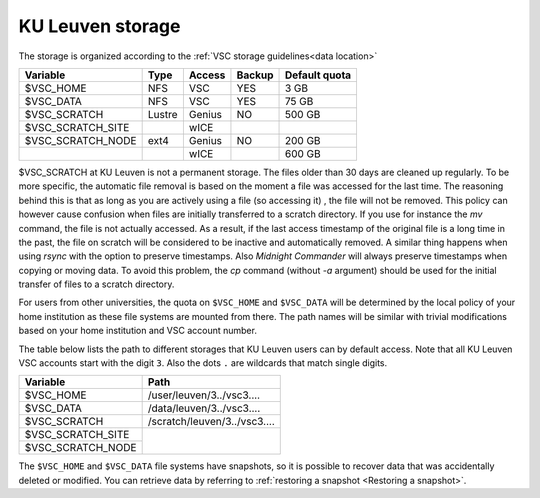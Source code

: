 .. _KU Leuven storage:

KU Leuven storage
=================

The storage is organized according to the :ref:`VSC storage guidelines<data location>`

+------------------+--------+---------+-------+----------------+
|Variable          | Type   | Access  |Backup | Default quota  |
+==================+========+=========+=======+================+
|$VSC_HOME         | NFS    | VSC     |YES    | 3 GB           |
+------------------+--------+---------+-------+----------------+
|$VSC_DATA         | NFS    | VSC     |YES    | 75 GB          |
+------------------+--------+---------+-------+----------------+
|$VSC_SCRATCH      | Lustre | Genius  |NO     | 500 GB         |
+------------------+--------+---------+-------+----------------+
|$VSC_SCRATCH_SITE |        | wICE    |       |                |
+------------------+--------+---------+-------+----------------+
|$VSC_SCRATCH_NODE | ext4   | Genius  |NO     | 200 GB         |
+------------------+--------+---------+-------+----------------+
|                  |        | wICE    |       | 600 GB         |
+------------------+--------+---------+-------+----------------+

$VSC_SCRATCH at KU Leuven is not a permanent storage. The files older than 30
days are cleaned up regularly. To be more specific, the automatic file removal is
based on the moment a file was accessed for the last time. The reasoning
behind this is that as long as you are actively using a file (so accessing it)
, the file will not be removed. This policy can however cause confusion when
files are initially transferred to a scratch directory. If you use for
instance the `mv` command, the file is not actually accessed. As a result, if
the last access timestamp of the original file is a long time in the past,
the file on scratch will be considered to be inactive and automatically
removed. A similar thing happens when using `rsync` with the option to
preserve timestamps. Also `Midnight Commander` will always preserve
timestamps when copying or moving data. To avoid this problem, the
`cp` command (without `-a` argument) should be used for the
initial transfer of files to a scratch directory.

For users from other universities, the quota on ``$VSC_HOME`` and ``$VSC_DATA``
will be determined by the local policy of your home institution as these file
systems are mounted from there. The path names will be similar with trivial
modifications based on your home institution and VSC account number.

The table below lists the path to different storages that KU Leuven users can
by default access.
Note that all KU Leuven VSC accounts start with the digit ``3``.
Also the dots ``.`` are wildcards that match single digits.

+--------------------+-------------------------------+
| Variable           | Path                          |
+====================+===============================+
| $VSC_HOME          | /user/leuven/3../vsc3....     |
+--------------------+-------------------------------+
| $VSC_DATA          | /data/leuven/3../vsc3....     |
+--------------------+-------------------------------+
| $VSC_SCRATCH       | /scratch/leuven/3../vsc3....  |
+--------------------+-------------------------------+
| $VSC_SCRATCH_SITE  |                               |
+--------------------+                               +
| $VSC_SCRATCH_NODE  |                               |
+--------------------+-------------------------------+

The ``$VSC_HOME`` and ``$VSC_DATA`` file systems have snapshots, so it is possible to
recover data that was accidentally deleted or modified.  You can retrieve data by
referring to :ref:`restoring a snapshot <Restoring a snapshot>`.
